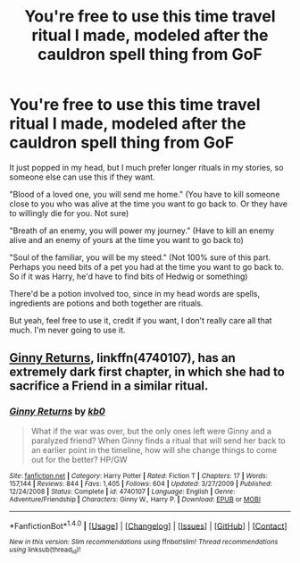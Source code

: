 #+TITLE: You're free to use this time travel ritual I made, modeled after the cauldron spell thing from GoF

* You're free to use this time travel ritual I made, modeled after the cauldron spell thing from GoF
:PROPERTIES:
:Author: Waycreepedout
:Score: 0
:DateUnix: 1489595820.0
:DateShort: 2017-Mar-15
:FlairText: Misc
:END:
It just popped in my head, but I much prefer longer rituals in my stories, so someone else can use this if they want.

"Blood of a loved one, you will send me home." (You have to kill someone close to you who was alive at the time you want to go back to. Or they have to willingly die for you. Not sure)

"Breath of an enemy, you will power my journey." (Have to kill an enemy alive and an enemy of yours at the time you want to go back to)

"Soul of the familiar, you will be my steed." (Not 100% sure of this part. Perhaps you need bits of a pet you had at the time you want to go back to. So if it was Harry, he'd have to find bits of Hedwig or something)

There'd be a potion involved too, since in my head words are spells, ingredients are potions and both together are rituals.

But yeah, feel free to use it, credit if you want, I don't really care all that much. I'm never going to use it.


** [[https://www.fanfiction.net/s/4740107/1/][Ginny Returns]], linkffn(4740107), has an extremely dark first chapter, in which she had to sacrifice a Friend in a similar ritual.
:PROPERTIES:
:Author: InquisitorCOC
:Score: 3
:DateUnix: 1489602611.0
:DateShort: 2017-Mar-15
:END:

*** [[http://www.fanfiction.net/s/4740107/1/][*/Ginny Returns/*]] by [[https://www.fanfiction.net/u/1251524/kb0][/kb0/]]

#+begin_quote
  What if the war was over, but the only ones left were Ginny and a paralyzed friend? When Ginny finds a ritual that will send her back to an earlier point in the timeline, how will she change things to come out for the better? HP/GW
#+end_quote

^{/Site/: [[http://www.fanfiction.net/][fanfiction.net]] *|* /Category/: Harry Potter *|* /Rated/: Fiction T *|* /Chapters/: 17 *|* /Words/: 157,144 *|* /Reviews/: 844 *|* /Favs/: 1,405 *|* /Follows/: 604 *|* /Updated/: 3/27/2009 *|* /Published/: 12/24/2008 *|* /Status/: Complete *|* /id/: 4740107 *|* /Language/: English *|* /Genre/: Adventure/Friendship *|* /Characters/: Ginny W., Harry P. *|* /Download/: [[http://www.ff2ebook.com/old/ffn-bot/index.php?id=4740107&source=ff&filetype=epub][EPUB]] or [[http://www.ff2ebook.com/old/ffn-bot/index.php?id=4740107&source=ff&filetype=mobi][MOBI]]}

--------------

*FanfictionBot*^{1.4.0} *|* [[[https://github.com/tusing/reddit-ffn-bot/wiki/Usage][Usage]]] | [[[https://github.com/tusing/reddit-ffn-bot/wiki/Changelog][Changelog]]] | [[[https://github.com/tusing/reddit-ffn-bot/issues/][Issues]]] | [[[https://github.com/tusing/reddit-ffn-bot/][GitHub]]] | [[[https://www.reddit.com/message/compose?to=tusing][Contact]]]

^{/New in this version: Slim recommendations using/ ffnbot!slim! /Thread recommendations using/ linksub(thread_id)!}
:PROPERTIES:
:Author: FanfictionBot
:Score: 1
:DateUnix: 1489602618.0
:DateShort: 2017-Mar-15
:END:
